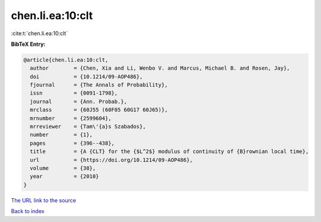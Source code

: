 chen.li.ea:10:clt
=================

:cite:t:`chen.li.ea:10:clt`

**BibTeX Entry:**

.. code-block:: bibtex

   @article{chen.li.ea:10:clt,
     author        = {Chen, Xia and Li, Wenbo V. and Marcus, Michael B. and Rosen, Jay},
     doi           = {10.1214/09-AOP486},
     fjournal      = {The Annals of Probability},
     issn          = {0091-1798},
     journal       = {Ann. Probab.},
     mrclass       = {60J55 (60F05 60G17 60J65)},
     mrnumber      = {2599604},
     mrreviewer    = {Tam\'{a}s Szabados},
     number        = {1},
     pages         = {396--438},
     title         = {A {CLT} for the {$L^2$} modulus of continuity of {B}rownian local time},
     url           = {https://doi.org/10.1214/09-AOP486},
     volume        = {38},
     year          = {2010}
   }

`The URL link to the source <https://doi.org/10.1214/09-AOP486>`__


`Back to index <../By-Cite-Keys.html>`__
